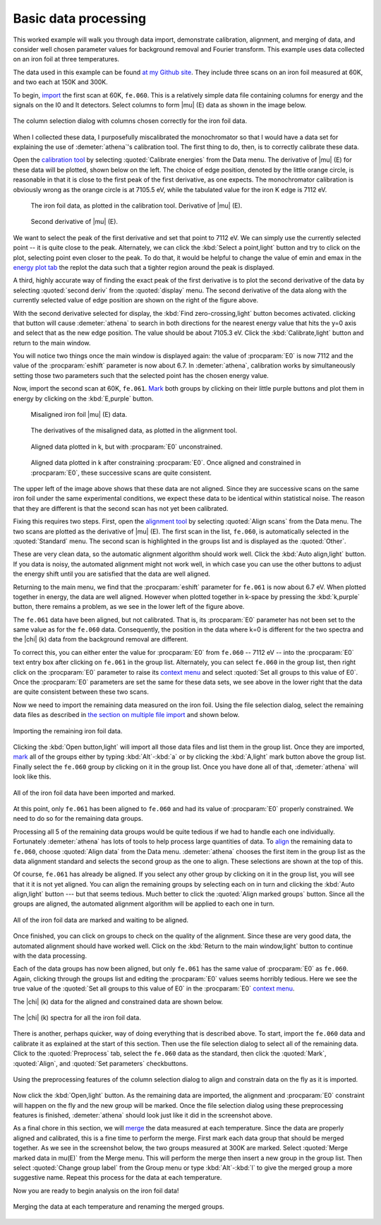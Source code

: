 
Basic data processing
=====================

This worked example will walk you through data import, demonstrate
calibration, alignment, and merging of data, and consider well chosen
parameter values for background removal and Fourier transform. This
example uses data collected on an iron foil at three temperatures.

The data used in this example can be found `at my Github
site <https://github.com/bruceravel/XAS-Education/tree/master/Examples/Fe%20foil>`__.
They include three scans on an iron foil measured at 60K, and two each
at 150K and 300K.

To begin, `import <../import/columns.html>`__ the first scan at 60K,
``fe.060``. This is a relatively simple data file containing columns for
energy and the signals on the I0 and It detectors. Select columns to
form |mu| (E) data as shown in the image below.

.. _fig-fecol:

.. figure:: ../../_images/ex_data_col.png
   :target: ../_images/ex_data_col.png
   :width: 65%
   :align: center

   The column selection dialog with columns chosen correctly for the iron
   foil data.

When I collected these data, I purposefully miscalibrated the
monochromator so that I would have a data set for explaining the use of
:demeter:`athena`'s calibration tool. The first thing to do, then, is to correctly
calibrate these data.

Open the `calibration tool <../process/cal.html>`__ by selecting
:quoted:`Calibrate energies` from the Data menu. The derivative of
|mu| (E) for these data will be plotted, shown below on the left. The
choice of edge position, denoted by the little orange circle, is
reasonable in that it is close to the first peak of the first
derivative, as one expects. The monochromator calibration is obviously
wrong as the orange circle is at 7105.5 eV, while the tabulated value
for the iron K edge is 7112 eV.

.. subfigstart::

.. _fig-fedatacalib:

.. figure::  ../../_images/ex_data_calib.png
   :target: ../_images/ex_data_calib.png
   :width: 100%

   The iron foil data, as plotted in the calibration tool. 
   Derivative of |mu| (E). 

.. _fig-fedatasecond:

.. figure::  ../../_images/ex_data_second.png
   :target: ../_images/ex_data_second.png
   :width: 100%

   Second derivative of |mu| (E).

.. subfigend::
   :width: 0.45
   :label: _fig-febegin


We want to select the peak of the first derivative and set that point
to 7112 eV. We can simply use the currently selected point -- it is
quite close to the peak. Alternately, we can click the :kbd:`Select
a point,light` button and try to click on the plot, selecting point even
closer to the peak.  To do that, it would be helpful to change the
value of emin and emax in the `energy plot tab <../plot/tabs.html>`__
the replot the data such that a tighter region around the peak is
displayed.

A third, highly accurate way of finding the exact peak of the first
derivative is to plot the second derivative of the data by selecting
:quoted:`second deriv` from the :quoted:`display` menu. The second
derivative of the data along with the currently selected value of edge
position are shown on the right of the figure above.

With the second derivative selected for display, the :kbd:`Find
zero-crossing,light` button becomes activated. clicking that button will
cause :demeter:`athena` to search in both directions for the nearest
energy value that hits the y=0 axis and select that as the new edge
position. The value should be about 7105.3 eV. Click the
:kbd:`Calibrate,light` button and return to the main window.

You will notice two things once the main window is displayed again:
the value of :procparam:`E0` is now 7112 and the value of the
:procparam:`eshift` parameter is now about 6.7. In :demeter:`athena`,
calibration works by simultaneously setting those two parameters such
that the selected point has the chosen energy value.

Now, import the second scan at 60K, ``fe.061``. `Mark <../ui/mark.html>`__
both groups by clicking on their little purple buttons and plot them in
energy by clicking on the :kbd:`E,purple` button.


.. subfigstart::

.. _fig-fedatamisaligned:

.. figure::  ../../_images/ex_data_misaligned.png
   :target: ../_images/ex_data_misaligned.png
   :width: 100%

   Misaligned iron foil |mu| (E) data.

.. _fig-fedataalign:

.. figure::  ../../_images/ex_data_align.png
   :target: ../_images/ex_data_align.png
   :width: 100%

   The derivatives of the misaligned data, as plotted in the alignment
   tool.

.. _fig-fedatachik:

.. figure::  ../../_images/ex_data_chik.png
   :target: ../_images/ex_data_chik.png
   :width: 100%

   Aligned data plotted in k, but with :procparam:`E0` unconstrained.

.. _fig-fedataaligned:

.. figure::  ../../_images/ex_data_aligned.png
   :target: ../_images/ex_data_aligned.png
   :width: 100%

   Aligned data plotted in k after constraining :procparam:`E0`. Once
   aligned and constrained in :procparam:`E0`, these successive scans
   are quite consistent.

.. subfigend::
   :width: 0.45
   :label: _fig-fealign


The upper left of the image above shows that these data are not aligned.
Since they are successive scans on the same iron foil under the same
experimental conditions, we expect these data to be identical within
statistical noise. The reason that they are different is that the second
scan has not yet been calibrated.

Fixing this requires two steps. First, open the `alignment tool
<../process/align.html>`__ by selecting :quoted:`Align scans` from the
Data menu. The two scans are plotted as the derivative of |mu|
(E). The first scan in the list, ``fe.060``, is automatically selected
in the :quoted:`Standard` menu. The second scan is highlighted in the
groups list and is displayed as the :quoted:`Other`.

These are very clean data, so the automatic alignment algorithm should
work well. Click the :kbd:`Auto align,light` button. If you data is
noisy, the automated alignment might not work well, in which case you
can use the other buttons to adjust the energy shift until you are
satisfied that the data are well aligned.

Returning to the main menu, we find that the :procparam:`eshift`
parameter for ``fe.061`` is now about 6.7 eV. When plotted together in
energy, the data are well aligned. However when plotted together in
k-space by pressing the :kbd:`k,purple` button, there remains a
problem, as we see in the lower left of the figure above.

The ``fe.061`` data have been aligned, but not calibrated. That is,
its :procparam:`E0` parameter has not been set to the same value as
for the ``fe.060`` data.  Consequently, the position in the data where
k=0 is different for the two spectra and the |chi| (k) data from the
background removal are different.

To correct this, you can either enter the value for :procparam:`E0`
from ``fe.060`` -- 7112 eV -- into the :procparam:`E0` text entry box
after clicking on ``fe.061`` in the group list. Alternately, you can
select ``fe.060`` in the group list, then right click on the
:procparam:`E0` parameter to raise its `context menu
<../params/constrain.html#constraining-individual-parameters>`__ and
select :quoted:`Set all groups to this value of E0`. Once the
:procparam:`E0` parameters are set the same for these data sets, we
see above in the lower right that the data are quite consistent
between these two scans.

Now we need to import the remaining data measured on the iron foil.
Using the file selection dialog, select the remaining data files as
described in `the section on multiple file
import <../import/multiple.html>`__ and shown below.

.. _fig-datamany:

.. figure:: ../../_images/ex_data_many.png
   :target: ../_images/ex_data_many.png
   :width: 65%
   :align: center

   Importing the remaining iron foil data.

Clicking the :kbd:`Open button,light` will import all those data files
and list them in the group list. Once they are imported, `mark
<../ui/mark.html>`__ all of the groups either by typing
:kbd:`Alt`-:kbd:`a` or by clicking the :kbd:`A,light` mark button
above the group list. Finally select the ``fe.060`` group by clicking
on it in the group list. Once you have done all of that,
:demeter:`athena` will look like this.

.. _fig-datamarked:

.. figure:: ../../_images/ex_data_marked.png
   :target: ../_images/ex_data_marked.png
   :width: 65%
   :align: center
	
   All of the iron foil data have been imported and marked.

At this point, only ``fe.061`` has been aligned to ``fe.060`` and had
its value of :procparam:`E0` properly constrained. We need to do so
for the remaining data groups.

Processing all 5 of the remaining data groups would be quite tedious
if we had to handle each one individually. Fortunately
:demeter:`athena` has lots of tools to help process large quantities
of data. To `align <../process/align.html#align>`__ the remaining data
to ``fe.060``, choose :quoted:`Align data` from the Data
menu. :demeter:`athena` chooses the first item in the group list as
the data alignment standard and selects the second group as the one to
align. These selections are shown at the top of this.

Of course, ``fe.061`` has already be aligned. If you select any other
group by clicking on it in the group list, you will see that it it is
not yet aligned. You can align the remaining groups by selecting each
on in turn and clicking the :kbd:`Auto align,light` button --- but that
seems tedious. Much better to click the :quoted:`Align marked groups`
button. Since all the groups are aligned, the automated alignment
algorithm will be applied to each one in turn.

.. _fit-dataalignmarked:

.. figure:: ../../_images/ex_data_alignmarked.png
   :target: ../_images/ex_data_alignmarked.png
   :width: 65%
   :align: center

   All of the iron foil data are marked and waiting to be aligned.

Once finished, you can click on groups to check on the quality of the
alignment. Since these are very good data, the automated alignment
should have worked well. Click on the :kbd:`Return to the main
window,light` button to continue with the data processing.

Each of the data groups has now been aligned, but only ``fe.061`` has
the same value of :procparam:`E0` as ``fe.060``. Again, clicking
through the groups list and editing the :procparam:`E0` values seems
horribly tedious. Here we see the true value of the :quoted:`Set all
groups to this value of E0` in the :procparam:`E0` `context menu
<../params/constrain.html#constraining-individual-parameters>`__.

The |chi| (k) data for the aligned and constrained data are shown below.

.. _fig-dataallchik:

.. figure:: ../../_images/ex_data_allchik.png
   :target: ../_images/ex_data_allchik.png
   :width: 45%
   :align: center

   The |chi| (k) spectra for all the iron foil data.

There is another, perhaps quicker, way of doing everything that is
described above. To start, import the ``fe.060`` data and calibrate it
as explained at the start of this section. Then use the file selection
dialog to select all of the remaining data. Click to the
:quoted:`Preprocess` tab, select the ``fe.060`` data as the standard,
then click the :quoted:`Mark`, :quoted:`Align`, and :quoted:`Set
parameters` checkbuttons.

.. _fig-datapreproc:

.. figure:: ../../_images/ex_data_preproc.png
   :target: ../_images/ex_data_preproc.png
   :width: 65%
   :align: center
	
   Using the preprocessing features of the column selection dialog to align
   and constrain data on the fly as it is imported.

Now click the :kbd:`Open,light` button. As the remaining data are
imported, the alignment and :procparam:`E0` constraint will happen on
the fly and the new group will be marked. Once the file selection
dialog using these preprocessing features is finished,
:demeter:`athena` should look just like it did in the screenshot
above.

As a final chore in this section, we will `merge
<../process/merge.html>`__ the data measured at each temperature.
Since the data are properly aligned and calibrated, this is a fine
time to perform the merge. First mark each data group that should be
merged together. As we see in the screenshot below, the two groups
measured at 300K are marked. Select :quoted:`Merge marked data in
mu(E)` from the Merge menu. This will perform the merge then insert a
new group in the group list. Then select :quoted:`Change group label`
from the Group menu or type :kbd:`Alt`-:kbd:`l` to give the merged
group a more suggestive name. Repeat this process for the data at each
temperature.

Now you are ready to begin analysis on the iron foil data!

.. _fig-datamerge:

.. figure:: ../../_images/ex_data_merge.png
   :target: ../_images/ex_data_merge.png
   :width: 45%
   :align: center

   Merging the data at each temperature and renaming the merged groups.
